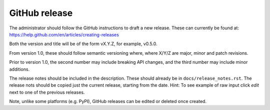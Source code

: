 .. _rel-github:

GitHub release
==============

The administrator should follow the GitHub instructions to draft a new release.
These can currently be found at:
https://help.github.com/en/articles/creating-releases

Both the version and title will be of the form vX.Y.Z, for example, v0.5.0.

From version 1.0, these should follow semantic versioning where, where X/Y/Z
are major, minor and patch revisions.

Prior to version 1.0, the second number may include breaking API changes, and
the third number may include minor additions.

The release notes should be included in the description. These should already
be in ``docs/release_notes.rst``. The release nots should be copied just the
current release, starting from the date. Hint: To see example of raw input
click *edit* next to one of the previous releases.

Note, unlike some platforms (e.g. PyPI), GitHub releases can be edited or
deleted once created.
